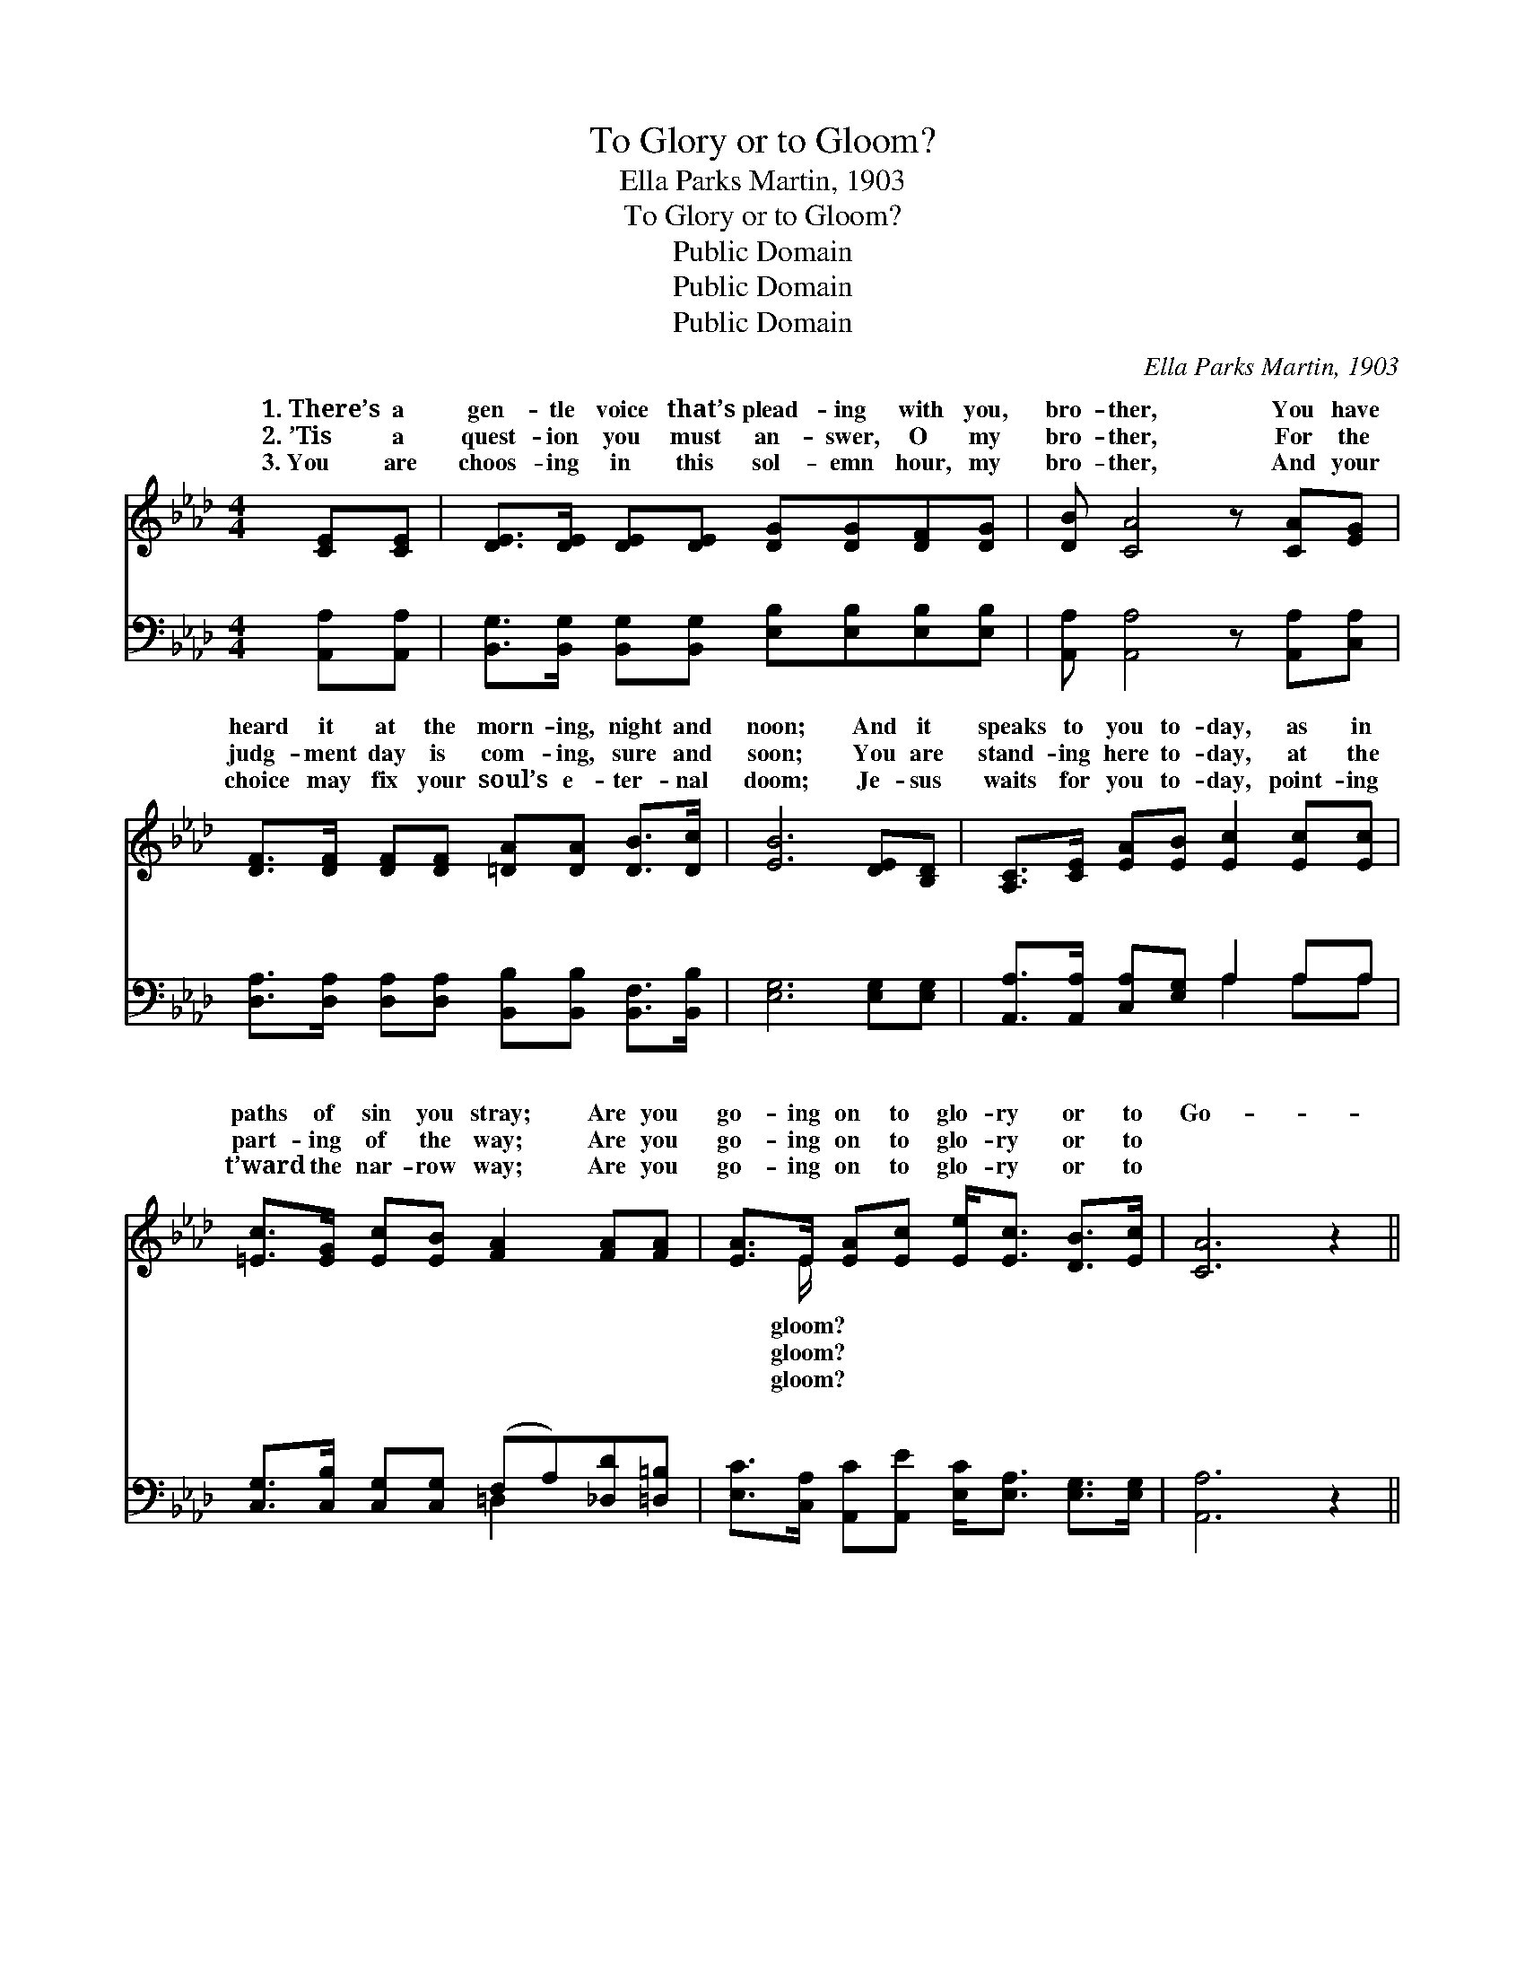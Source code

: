 X:1
T:To Glory or to Gloom?
T:Ella Parks Martin, 1903
T:To Glory or to Gloom?
T:Public Domain
T:Public Domain
T:Public Domain
C:Ella Parks Martin, 1903
Z:Public Domain
%%score ( 1 2 ) ( 3 4 )
L:1/8
M:4/4
K:Ab
V:1 treble 
V:2 treble 
V:3 bass 
V:4 bass 
V:1
 [CE][CE] | [DE]>[DE] [DE][DE] [DG][DG][DF][DG] | [DB] [CA]4 z [CA][EG] | %3
w: 1.~There’s a|gen- tle voice that’s plead- ing with you,|bro- ther, You have|
w: 2.~’Tis a|quest- ion you must an- swer, O my|bro- ther, For the|
w: 3.~You are|choos- ing in this sol- emn hour, my|bro- ther, And your|
 [DF]>[DF] [DF][DF] [=DA][DA] [DB]>[Dc] | [EB]6 [DE][B,D] | [A,C]>[CE] [EA][EB] [Ec]2 [Ec][Ec] | %6
w: heard it at the morn- ing, night and|noon; And it|speaks to you to- day, as in|
w: judg- ment day is com- ing, sure and|soon; You are|stand- ing here to- day, at the|
w: choice may fix your soul’s e- ter- nal|doom; Je- sus|waits for you to- day, point- ing|
 [=Ec]>[EG] [Ec][EB] [FA]2 [FA][FA] | [EA]>E [EA][Ec] [Ee]<[Ec] [DB]>[Ec] | [CA]6 z2 || %9
w: paths of sin you stray; Are you|go- ing on to glo- ry or to|Go-|
w: part- ing of the way; Are you|go- ing on to glo- ry or to||
w: t’ward the nar- row way; Are you|go- ing on to glo- ry or to||
"^Refrain" [Ec]>[Ec] [Ec][DB] [DB][CA][A,C][B,D] | ([=B,F]4 [CE]2) z2 | %11
w: ing on to glo- ry or to gloom?|On *|
w: ||
w: ||
 [DE]>[DE] [DG][DG] [=DB][Dc][DB][B,D] | (B,2 CC D2) [DE][B,D] | %13
w: to end- less joy or end- less doom?|Bro- * * * ther, hear|
w: ||
w: ||
 [A,C]>[CE] [EA][EB] [Ec]2 [Ec][=EB] | [FA]>[FB] [FA][DF] [FA]2 [FA][FA] | %15
w: voice of God As He speaks to|you in love, Are you go- ing|
w: ||
w: ||
 [EA]>E [EA][Ec] [Ee]<[Ec] [DB]>[Ec] | (C2 =B,B, C2) |] %17
w: on to glo- ry or to gloom? *||
w: ||
w: ||
V:2
 x2 | x8 | x8 | x8 | x8 | x8 | x8 | x3/2 E/ x6 | x8 || x8 | x8 | x8 | E6 x2 | x8 | x8 | %15
w: |||||||gloom?|||||the|||
w: |||||||gloom?||||||||
w: |||||||gloom?||||||||
 x3/2 E/ x6 | A6 |] %17
w: ||
w: ||
w: ||
V:3
 [A,,A,][A,,A,] | [B,,G,]>[B,,G,] [B,,G,][B,,G,] [E,B,][E,B,][E,B,][E,B,] | %2
w: ~ ~|~ ~ ~ ~ ~ ~ ~ ~|
 [A,,A,] [A,,A,]4 z [A,,A,][C,A,] | [D,A,]>[D,A,] [D,A,][D,A,] [B,,B,][B,,B,] [B,,F,]>[B,,B,] | %4
w: ~ ~ ~ ~|~ ~ ~ ~ ~ ~ ~ ~|
 [E,G,]6 [E,G,][E,G,] | [A,,A,]>[A,,A,] [C,A,][E,G,] A,2 A,A, | %6
w: ~ ~ ~|~ ~ ~ ~ ~ ~ ~|
 [C,G,]>[C,B,] [C,G,][C,G,] (F,A,)[_D,D][=D,=B,] | %7
w: ~ ~ ~ ~ ~ * ~ ~|
 [E,C]>[C,A,] [A,,C][A,,E] [E,C]<[E,A,] [E,G,]>[E,G,] | [A,,A,]6 z2 || %9
w: ~ ~ ~ ~ ~ ~ ~ ~|~|
 [A,,A,]>[A,,A,] [A,,A,][A,,A,] [A,,E,][A,,E,][A,,E,][A,,E,] | [A,,A,]6 z2 | %11
w: ~ ~ ~ ~ ~ ~ ~ ~|~|
 [E,B,]>[E,B,] [E,B,][E,B,] [B,,B,][B,,A,][B,,F,][B,,F,] | G,2 A,A, B,2 [E,B,][E,G,] | %13
w: ~ ~ ~ ~ ~ end- less doom?|~ ~ ~ ~ ~ ~|
 [A,,A,]>[A,,A,] [C,A,][E,G,] A,2 [A,,A,][C,G,] | [D,F,]>[D,F,] [D,F,][D,A,] [D,D]2 [D,D][=D,=B,] | %15
w: ~ ~ ~ ~ ~ ~ ~|~ ~ ~ ~ ~ ~ ~|
 [E,C]>[C,A,] [A,,C][A,,E] [E,C]<[E,A,] [E,G,]>[E,G,] | A,2 F,E, E,2 |] %17
w: ~ ~ ~ end- less gloom? * *||
V:4
 x2 | x8 | x8 | x8 | x8 | x4 A,2 A,A, | x4 =D,2 x2 | x8 | x8 || x8 | x8 | x8 | E,6 x2 | x4 A,2 x2 | %14
w: |||||~ ~ ~|~||||||~|~|
 x8 | x8 | A,,6 |] %17
w: |||

